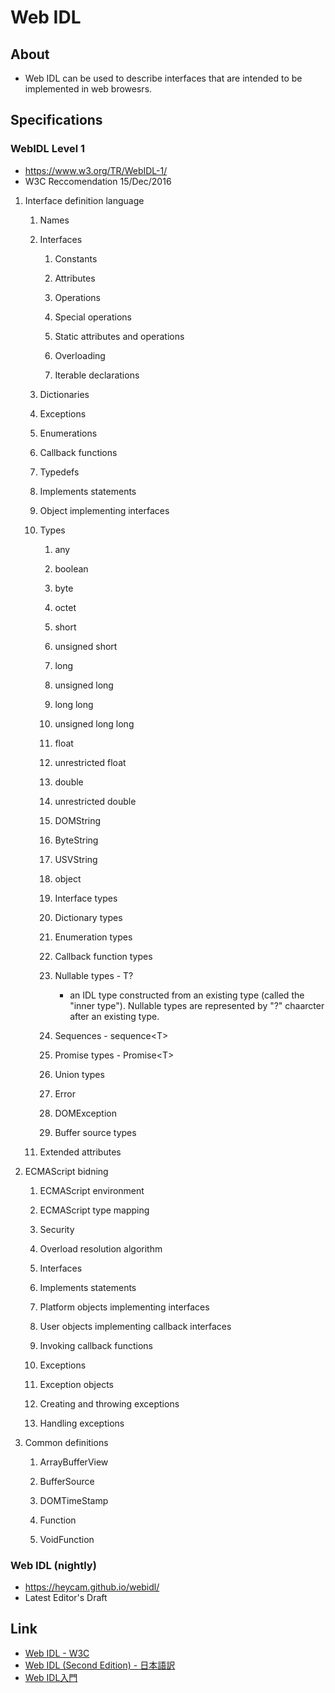* Web IDL
** About
- Web IDL can be used to describe interfaces that are intended to be implemented in web browesrs.
** Specifications
*** WebIDL Level 1
- https://www.w3.org/TR/WebIDL-1/
- W3C Reccomendation 15/Dec/2016
**** Interface definition language
***** Names
***** Interfaces
****** Constants
****** Attributes
****** Operations
****** Special operations
****** Static attributes and operations
****** Overloading
****** Iterable declarations
***** Dictionaries
***** Exceptions
***** Enumerations
***** Callback functions
***** Typedefs
***** Implements statements
***** Object implementing interfaces
***** Types
****** any
****** boolean
****** byte
****** octet
****** short
****** unsigned short
****** long
****** unsigned long
****** long long
****** unsigned long long
****** float
****** unrestricted float
****** double
****** unrestricted double
****** DOMString
****** ByteString
****** USVString
****** object
****** Interface types
****** Dictionary types
****** Enumeration types
****** Callback function types
****** Nullable types - T?
- an IDL type constructed from an existing type (called the "inner type").
  Nullable types are represented by "?" chaarcter after an existing type.
****** Sequences - sequence<T>
****** Promise types - Promise<T>
****** Union types
****** Error
****** DOMException
****** Buffer source types
***** Extended attributes
**** ECMAScript bidning
***** ECMAScript environment
***** ECMAScript type mapping
***** Security
***** Overload resolution algorithm
***** Interfaces
***** Implements statements
***** Platform objects implementing interfaces
***** User objects implementing callback interfaces
***** Invoking callback functions
***** Exceptions
***** Exception objects
***** Creating and throwing exceptions
***** Handling exceptions
**** Common definitions
***** ArrayBufferView
***** BufferSource
***** DOMTimeStamp
***** Function
***** VoidFunction
*** Web IDL (nightly)
- https://heycam.github.io/webidl/
- Latest Editor's Draft
** Link
- [[https://www.w3.org/TR/WebIDL/][Web IDL - W3C]]
- [[https://triple-underscore.github.io/WebIDL-ja.html][Web IDL (Second Edition) - 日本語訳]]
- [[http://domes.lingua.heliohost.org/webapi-intro/webidl1.html][Web IDL入門]]

